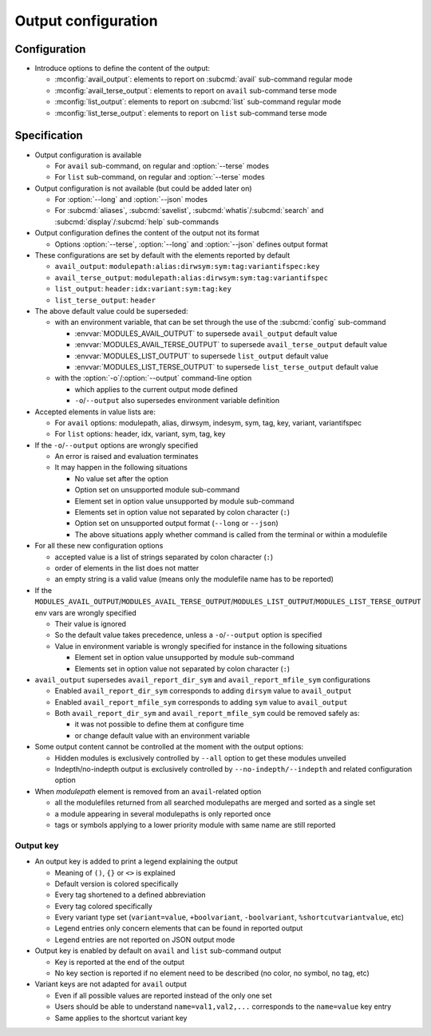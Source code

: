.. _output-configuration:

Output configuration
====================

Configuration
-------------

- Introduce options to define the content of the output:

  - :mconfig:`avail_output`: elements to report on :subcmd:`avail` sub-command regular mode
  - :mconfig:`avail_terse_output`: elements to report on ``avail`` sub-command terse mode
  - :mconfig:`list_output`: elements to report on :subcmd:`list` sub-command regular mode
  - :mconfig:`list_terse_output`: elements to report on ``list`` sub-command terse mode

Specification
-------------

- Output configuration is available

  - For ``avail`` sub-command, on regular and :option:`--terse` modes
  - For ``list`` sub-command, on regular and :option:`--terse` modes

- Output configuration is not available (but could be added later on)

  - For :option:`--long` and :option:`--json` modes
  - For :subcmd:`aliases`, :subcmd:`savelist`, :subcmd:`whatis`/:subcmd:`search` and :subcmd:`display`/:subcmd:`help` sub-commands

- Output configuration defines the content of the output not its format

  - Options :option:`--terse`, :option:`--long` and :option:`--json` defines output format

- These configurations are set by default with the elements reported by default

  - ``avail_output``: ``modulepath:alias:dirwsym:sym:tag:variantifspec:key``
  - ``avail_terse_output``: ``modulepath:alias:dirwsym:sym:tag:variantifspec``
  - ``list_output``: ``header:idx:variant:sym:tag:key``
  - ``list_terse_output``: ``header``

- The above default value could be superseded:

  - with an environment variable, that can be set through the use of the :subcmd:`config` sub-command

    - :envvar:`MODULES_AVAIL_OUTPUT` to supersede ``avail_output`` default value
    - :envvar:`MODULES_AVAIL_TERSE_OUTPUT` to supersede ``avail_terse_output`` default value
    - :envvar:`MODULES_LIST_OUTPUT` to supersede ``list_output`` default value
    - :envvar:`MODULES_LIST_TERSE_OUTPUT` to supersede ``list_terse_output`` default value

  - with the :option:`-o`/:option:`--output` command-line option

    - which applies to the current output mode defined
    - ``-o``/``--output`` also supersedes environment variable definition

- Accepted elements in value lists are:

  - For ``avail`` options: modulepath, alias, dirwsym, indesym, sym, tag, key,
    variant, variantifspec
  - For ``list`` options: header, idx, variant, sym, tag, key

- If the ``-o``/``--output`` options are wrongly specified

  - An error is raised and evaluation terminates
  - It may happen in the following situations

    - No value set after the option
    - Option set on unsupported module sub-command
    - Element set in option value unsupported by module sub-command
    - Elements set in option value not separated by colon character (``:``)
    - Option set on unsupported output format (``--long`` or ``--json``)
    - The above situations apply whether command is called from the terminal or within a modulefile

- For all these new configuration options

  - accepted value is a list of strings separated by colon character (``:``)
  - order of elements in the list does not matter
  - an empty string is a valid value (means only the modulefile name has to be reported)

- If the ``MODULES_AVAIL_OUTPUT``/``MODULES_AVAIL_TERSE_OUTPUT``/``MODULES_LIST_OUTPUT``/``MODULES_LIST_TERSE_OUTPUT`` env vars are wrongly specified

  - Their value is ignored
  - So the default value takes precedence, unless a ``-o``/``--output`` option is specified
  - Value in environment variable is wrongly specified for instance in the following situations

    - Element set in option value unsupported by module sub-command
    - Elements set in option value not separated by colon character (``:``)

- ``avail_output`` supersedes ``avail_report_dir_sym`` and ``avail_report_mfile_sym`` configurations

  - Enabled ``avail_report_dir_sym`` corresponds to adding ``dirsym`` value to ``avail_output``
  - Enabled ``avail_report_mfile_sym`` corresponds to adding ``sym`` value to ``avail_output``
  - Both ``avail_report_dir_sym`` and ``avail_report_mfile_sym`` could be removed safely as:

    - it was not possible to define them at configure time
    - or change default value with an environment variable

- Some output content cannot be controlled at the moment with the output options:

  - Hidden modules is exclusively controlled by ``--all`` option to get these modules unveiled
  - Indepth/no-indepth output is exclusively controlled by ``--no-indepth/--indepth`` and related configuration option

- When *modulepath* element is removed from an ``avail``-related option

  - all the modulefiles returned from all searched modulepaths are merged and sorted as a single set
  - a module appearing in several modulepaths is only reported once
  - tags or symbols applying to a lower priority module with same name are still reported

Output key
^^^^^^^^^^

- An output key is added to print a legend explaining the output

  - Meaning of ``()``, ``{}`` or ``<>`` is explained
  - Default version is colored specifically
  - Every tag shortened to a defined abbreviation
  - Every tag colored specifically
  - Every variant type set (``variant=value``, ``+boolvariant``, ``-boolvariant``, ``%shortcutvariantvalue``, etc)
  - Legend entries only concern elements that can be found in reported output
  - Legend entries are not reported on JSON output mode

- Output key is enabled by default on ``avail`` and ``list`` sub-command output

  - Key is reported at the end of the output
  - No key section is reported if no element need to be described (no color, no symbol, no tag, etc)

- Variant keys are not adapted for ``avail`` output

  - Even if all possible values are reported instead of the only one set
  - Users should be able to understand ``name=val1,val2,...`` corresponds to
    the ``name=value`` key entry
  - Same applies to the shortcut variant key

.. vim:set tabstop=2 shiftwidth=2 expandtab autoindent:
